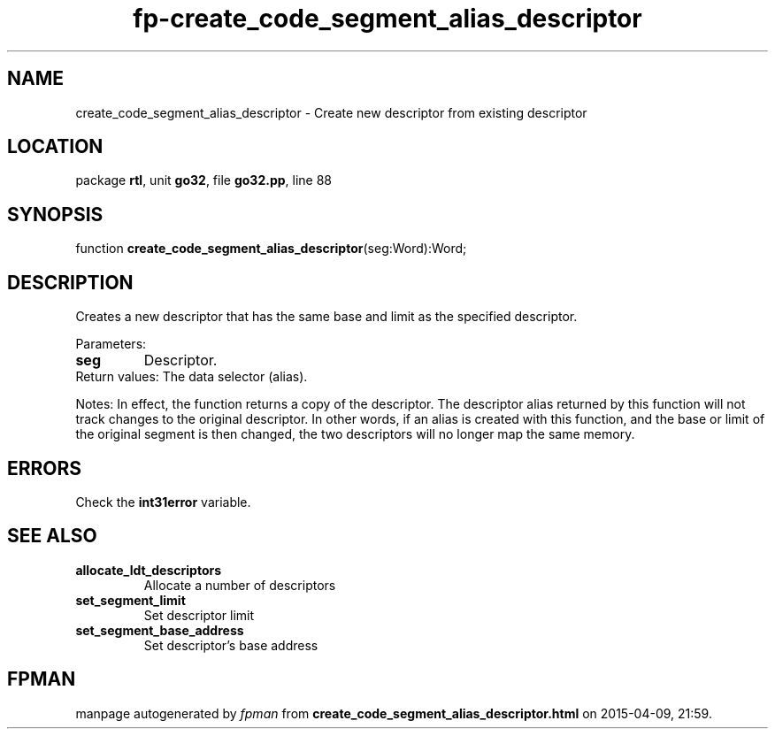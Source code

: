 .\" file autogenerated by fpman
.TH "fp-create_code_segment_alias_descriptor" 3 "2014-03-14" "fpman" "Free Pascal Programmer's Manual"
.SH NAME
create_code_segment_alias_descriptor - Create new descriptor from existing descriptor
.SH LOCATION
package \fBrtl\fR, unit \fBgo32\fR, file \fBgo32.pp\fR, line 88
.SH SYNOPSIS
function \fBcreate_code_segment_alias_descriptor\fR(seg:Word):Word;
.SH DESCRIPTION
Creates a new descriptor that has the same base and limit as the specified descriptor.

Parameters:

.TP
.B seg
Descriptor.
.TP 0
Return values: The data selector (alias).

Notes: In effect, the function returns a copy of the descriptor. The descriptor alias returned by this function will not track changes to the original descriptor. In other words, if an alias is created with this function, and the base or limit of the original segment is then changed, the two descriptors will no longer map the same memory.


.SH ERRORS
Check the \fBint31error\fR variable.


.SH SEE ALSO
.TP
.B allocate_ldt_descriptors
Allocate a number of descriptors
.TP
.B set_segment_limit
Set descriptor limit
.TP
.B set_segment_base_address
Set descriptor's base address

.SH FPMAN
manpage autogenerated by \fIfpman\fR from \fBcreate_code_segment_alias_descriptor.html\fR on 2015-04-09, 21:59.

